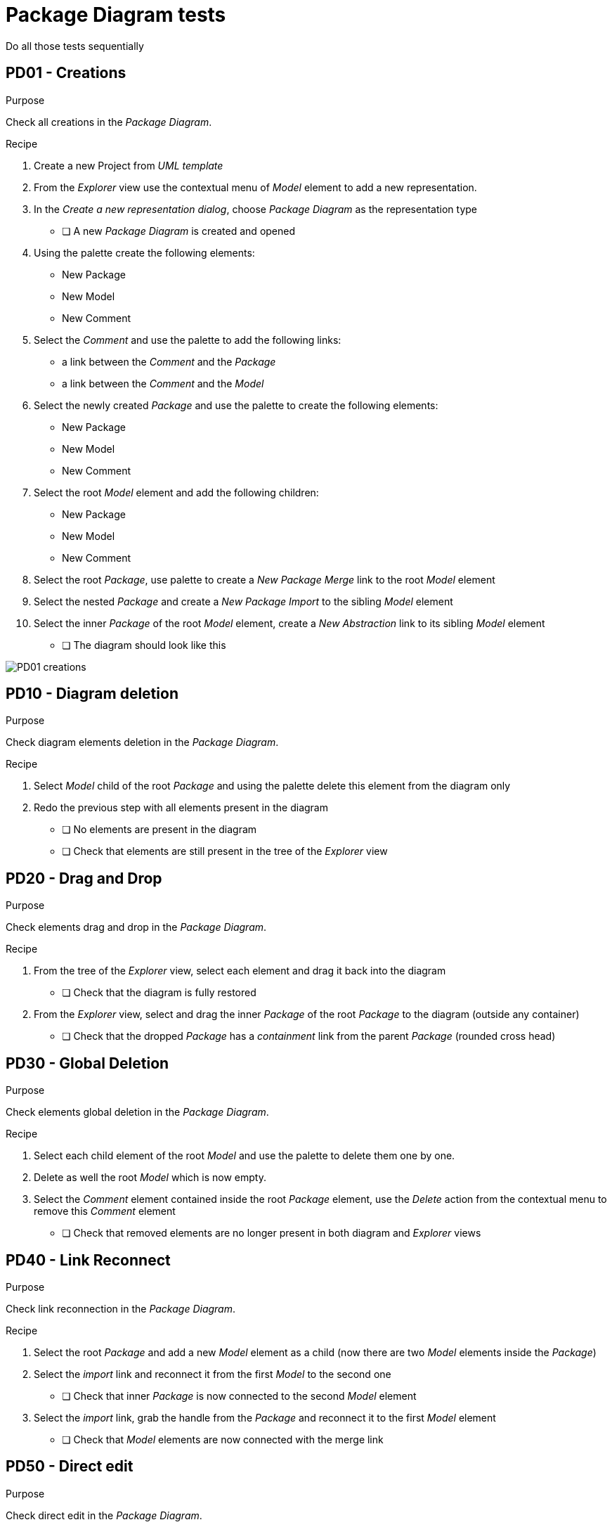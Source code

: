 = Package Diagram tests

[WARN]
====
Do all those tests sequentially
====

== PD01 - Creations

.Purpose
Check all creations in the _Package Diagram_.


.Recipe
. Create a new Project from _UML template_
. From the _Explorer_ view use the contextual menu of _Model_ element to add a new representation.
. In the _Create a new representation dialog_, choose _Package Diagram_ as the representation type
** [ ] A new _Package Diagram_ is created and opened
. Using the palette create the following elements:
** New Package
** New Model
** New Comment

. Select the _Comment_ and use the palette to add the following links:
** a link between the _Comment_ and the _Package_
** a link between the _Comment_ and the _Model_

. Select the newly created _Package_ and use the palette to create the following elements:
** New Package
** New Model
** New Comment

. Select the root _Model_ element and add the following children:
** New Package
** New Model
** New Comment

. Select the root _Package_, use palette to create a _New Package Merge_ link to the root _Model_ element
. Select the nested _Package_ and create a _New Package Import_ to the sibling _Model_ element
. Select the inner _Package_ of the root _Model_ element, create a _New Abstraction_ link to its sibling _Model_ element
** [ ] The diagram should look like this

image::imgs/PD01-creations.png[]

== PD10 - Diagram deletion

.Purpose
Check diagram elements deletion in the _Package Diagram_.


.Recipe
. Select _Model_ child of the root _Package_ and using the palette delete this element from the diagram only
. Redo the previous step with all elements present in the diagram
** [ ] No elements are present in the diagram
** [ ] Check that elements are still present in the tree of the _Explorer_ view

== PD20 - Drag and Drop

.Purpose
Check elements drag and drop in the _Package Diagram_.


.Recipe
. From the tree of the _Explorer_ view, select each element and drag it back into the diagram
** [ ] Check that the diagram is fully restored

. From the _Explorer_ view, select and drag the inner _Package_ of the root _Package_ to the diagram (outside any container)
** [ ] Check that the dropped _Package_ has a _containment_ link from the parent _Package_ (rounded cross head)

== PD30 - Global Deletion

.Purpose
Check elements global deletion in the _Package Diagram_.


.Recipe
. Select each child element of the root _Model_ and use the palette to delete them one by one.
. Delete as well the root _Model_ which is now empty.
. Select the _Comment_ element contained inside the root _Package_ element, use the _Delete_ action from the contextual menu to remove this _Comment_ element
** [ ] Check that removed elements are no longer present in both diagram and _Explorer_ views

== PD40 - Link Reconnect

.Purpose
Check link reconnection in the _Package Diagram_.


.Recipe
. Select the root _Package_ and add a new _Model_ element as a child (now there are two _Model_ elements inside the _Package_)
. Select the _import_ link and reconnect it from the first _Model_ to the second one
** [ ] Check that inner _Package_ is now connected to the second _Model_ element

. Select the _import_ link, grab the handle from the _Package_ and reconnect it to the first _Model_ element
** [ ] Check that _Model_ elements are now connected with the merge link

== PD50 - Direct edit

.Purpose
Check direct edit in the _Package Diagram_.


.Recipe
. Select the root _Package_ and form the palette using the direct edit tool, change the name of the _Package_
. Rename once again the name of the root _Package_ using the property view (_Details_ view)
. From the tree of the _Explorer_ view, use the _edit_ action of the contextual menu to change the name of an element
** [ ] For each rename action made above, check that the name is properly changed in all following places:
*** Tree of the _Explorer_ view
*** Diagram element
*** _Details view_
